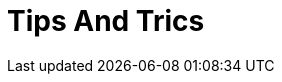 ﻿////

|metadata|
{
    "name": "webdatagrid-tips-and-trics",
    "controlName": [],
    "tags": [],
    "guid": "8b9a51fe-39d1-4509-a67d-882bd84bf567",  
    "buildFlags": [],
    "createdOn": "2010-11-12T14:02:58.0859893Z"
}
|metadata|
////

= Tips And Trics